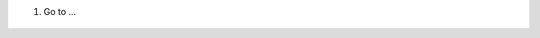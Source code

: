 #. Go to ...

.. figure:: ../static/description/image.png
   :alt: alternative description
   :width: 600 px
